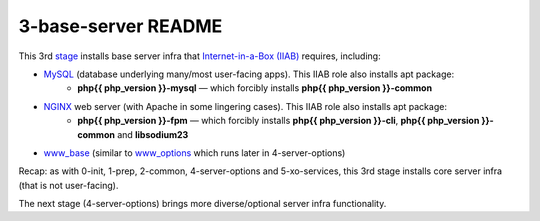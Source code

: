 ====================
3-base-server README
====================

This 3rd `stage <https://github.com/iiab/iiab/wiki/IIAB-Contributors-Guide#ansible>`_ installs base server infra that `Internet-in-a-Box (IIAB) <https://internet-in-a-box.org/>`_ requires, including:

- `MySQL <https://github.com/iiab/iiab/blob/master/roles/mysql>`_ (database underlying many/most user-facing apps).  This IIAB role also installs apt package:
   - **php{{ php_version }}-mysql** — which forcibly installs **php{{ php_version }}-common**
- `NGINX <https://github.com/iiab/iiab/blob/master/roles/nginx>`_ web server (with Apache in some lingering cases).  This IIAB role also installs apt package:
   - **php{{ php_version }}-fpm** — which forcibly installs **php{{ php_version }}-cli**, **php{{ php_version }}-common** and **libsodium23**
- `www_base <https://github.com/iiab/iiab/blob/master/roles/www_base>`_ (similar to `www_options <https://github.com/iiab/iiab/blob/master/roles/www_options>`_ which runs later in 4-server-options)

Recap: as with 0-init, 1-prep, 2-common, 4-server-options and 5-xo-services, this 3rd stage installs core server infra (that is not user-facing).

The next stage (4-server-options) brings more diverse/optional server infra functionality.

